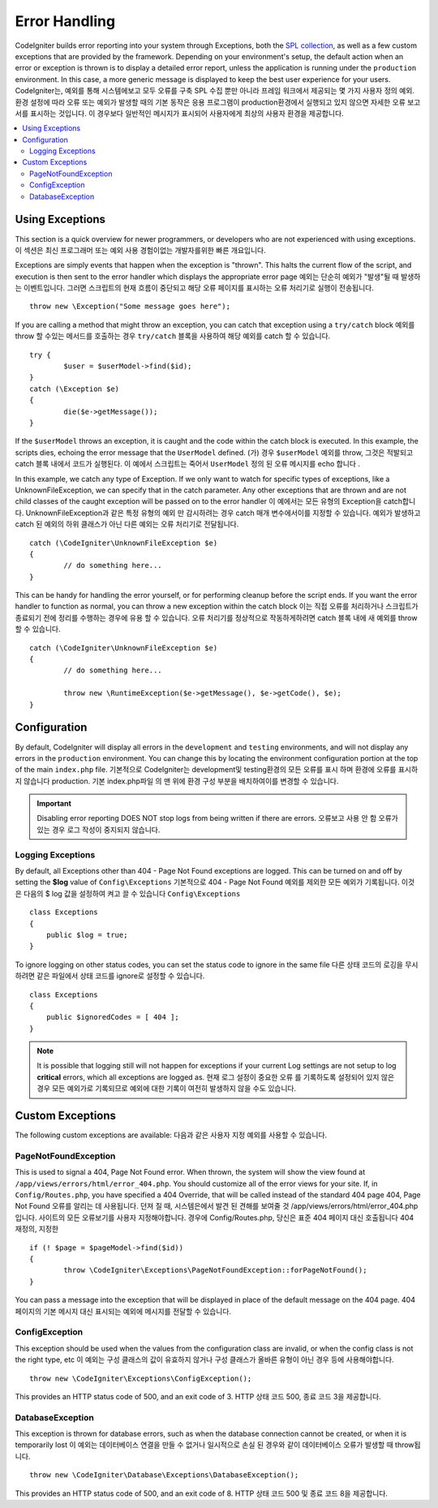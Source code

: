 ##############
Error Handling
##############

CodeIgniter builds error reporting into your system through Exceptions, both the `SPL collection <http://php.net/manual/en/spl.exceptions.php>`_, as
well as a few custom exceptions that are provided by the framework. Depending on your environment's setup, the
default action when an error or exception is thrown is to display a detailed error report, unless the application
is running under the ``production`` environment. In this case, a more generic  message is displayed to
keep the best user experience for your users.
CodeIgniter는, 예외를 통해 시스템에보고 모두 오류를 구축 SPL 수집 뿐만 아니라 프레임 워크에서 제공되는 몇 가지 사용자 정의 예외. 환경 설정에 따라 오류 또는 예외가 발생할 때의 기본 동작은 응용 프로그램이 production환경에서 실행되고 있지 않으면 자세한 오류 보고서를 표시하는 것입니다. 이 경우보다 일반적인 메시지가 표시되어 사용자에게 최상의 사용자 환경을 제공합니다.

.. contents::
    :local:
    :depth: 2

Using Exceptions
================

This section is a quick overview for newer programmers, or developers who are not experienced with using exceptions.
이 섹션은 최신 프로그래머 또는 예외 사용 경험이없는 개발자를위한 빠른 개요입니다.

Exceptions are simply events that happen when the exception is "thrown". This halts the current flow of the script, and
execution is then sent to the error handler which displays the appropriate error page
예외는 단순히 예외가 "발생"될 때 발생하는 이벤트입니다. 그러면 스크립트의 현재 흐름이 중단되고 해당 오류 페이지를 표시하는 오류 처리기로 실행이 전송됩니다.

::

	throw new \Exception("Some message goes here");

If you are calling a method that might throw an exception, you can catch that exception using a ``try/catch`` block
예외를 throw 할 수있는 메서드를 호출하는 경우 ``try/catch`` 블록을 사용하여 해당 예외를 catch 할 수 있습니다.

::

	try {
		$user = $userModel->find($id);
	}
	catch (\Exception $e)
	{
		die($e->getMessage());
	}

If the ``$userModel`` throws an exception, it is caught and the code within the catch block is executed. In this example,
the scripts dies, echoing the error message that the ``UserModel`` defined.
(가) 경우 ``$userModel`` 예외를 throw, 그것은 적발되고 catch 블록 내에서 코드가 실행된다. 이 예에서 스크립트는 죽어서 ``UserModel`` 정의 된 오류 메시지를 echo 합니다 .

In this example, we catch any type of Exception. If we only want to watch for specific types of exceptions, like
a UnknownFileException, we can specify that in the catch parameter. Any other exceptions that are thrown and are
not child classes of the caught exception will be passed on to the error handler
이 예에서는 모든 유형의 Exception을 catch합니다. UnknownFileException과 같은 특정 유형의 예외 만 감시하려는 경우 catch 매개 변수에서이를 지정할 수 있습니다. 예외가 발생하고 catch 된 예외의 하위 클래스가 아닌 다른 예외는 오류 처리기로 전달됩니다.

::

	catch (\CodeIgniter\UnknownFileException $e)
	{
		// do something here...
	}

This can be handy for handling the error yourself, or for performing cleanup before the script ends. If you want
the error handler to function as normal, you can throw a new exception within the catch block
이는 직접 오류를 처리하거나 스크립트가 종료되기 전에 정리를 수행하는 경우에 유용 할 수 있습니다. 오류 처리기를 정상적으로 작동하게하려면 catch 블록 내에 새 예외를 throw 할 수 있습니다.

::

	catch (\CodeIgniter\UnknownFileException $e)
	{
		// do something here...

		throw new \RuntimeException($e->getMessage(), $e->getCode(), $e);
	}

Configuration
=============

By default, CodeIgniter will display all errors in the ``development`` and ``testing`` environments, and will not
display any errors in the ``production`` environment. You can change this by locating the environment configuration
portion at the top of the main ``index.php`` file.
기본적으로 CodeIgniter는 development및 testing환경의 모든 오류를 표시 하며 환경에 오류를 표시하지 않습니다 production. 기본 index.php파일 의 맨 위에 환경 구성 부분을 배치하여이를 변경할 수 있습니다.

.. important:: Disabling error reporting DOES NOT stop logs from being written if there are errors.
			   오류보고 사용 안 함 오류가있는 경우 로그 작성이 중지되지 않습니다.

Logging Exceptions
------------------

By default, all Exceptions other than 404 - Page Not Found exceptions are logged. This can be turned on and off
by setting the **$log** value of ``Config\Exceptions``
기본적으로 404 - Page Not Found 예외를 제외한 모든 예외가 기록됩니다. 이것은 다음의 $ log 값을 설정하여 켜고 끌 수 있습니다 ``Config\Exceptions``

::

    class Exceptions
    {
        public $log = true;
    }

To ignore logging on other status codes, you can set the status code to ignore in the same file
다른 상태 코드의 로깅을 무시하려면 같은 파일에서 상태 코드를 ignore로 설정할 수 있습니다.

::

    class Exceptions
    {
        public $ignoredCodes = [ 404 ];
    }

.. note:: It is possible that logging still will not happen for exceptions if your current Log settings
    are not setup to log **critical** errors, which all exceptions are logged as.
    현재 로그 설정이 중요한 오류 를 기록하도록 설정되어 있지 않은 경우 모든 예외가로 기록되므로 예외에 대한 기록이 여전히 발생하지 않을 수도 있습니다.

Custom Exceptions
=================

The following custom exceptions are available:
다음과 같은 사용자 지정 예외를 사용할 수 있습니다.

PageNotFoundException
---------------------

This is used to signal a 404, Page Not Found error. When thrown, the system will show the view found at
``/app/views/errors/html/error_404.php``. You should customize all of the error views for your site.
If, in ``Config/Routes.php``, you have specified a 404 Override, that will be called instead of the standard
404 page
404, Page Not Found 오류를 알리는 데 사용됩니다. 던져 질 때, 시스템은에서 발견 된 견해를 보여줄 것 /app/views/errors/html/error_404.php입니다. 사이트의 모든 오류보기를 사용자 지정해야합니다. 경우에 Config/Routes.php, 당신은 표준 404 페이지 대신 호출됩니다 404 재정의, 지정한

::

	if (! $page = $pageModel->find($id))
	{
		throw \CodeIgniter\Exceptions\PageNotFoundException::forPageNotFound();
	}

You can pass a message into the exception that will be displayed in place of the default message on the 404 page.
404 페이지의 기본 메시지 대신 표시되는 예외에 메시지를 전달할 수 있습니다.

ConfigException
---------------

This exception should be used when the values from the configuration class are invalid, or when the config class
is not the right type, etc
이 예외는 구성 클래스의 값이 유효하지 않거나 구성 클래스가 올바른 유형이 아닌 경우 등에 사용해야합니다.

::

	throw new \CodeIgniter\Exceptions\ConfigException();

This provides an HTTP status code of 500, and an exit code of 3.
HTTP 상태 코드 500, 종료 코드 3을 제공합니다.

DatabaseException
-----------------

This exception is thrown for database errors, such as when the database connection cannot be created,
or when it is temporarily lost
이 예외는 데이터베이스 연결을 만들 수 없거나 일시적으로 손실 된 경우와 같이 데이터베이스 오류가 발생할 때 throw됩니다.

::

	throw new \CodeIgniter\Database\Exceptions\DatabaseException();

This provides an HTTP status code of 500, and an exit code of 8.
HTTP 상태 코드 500 및 종료 코드 8을 제공합니다.
